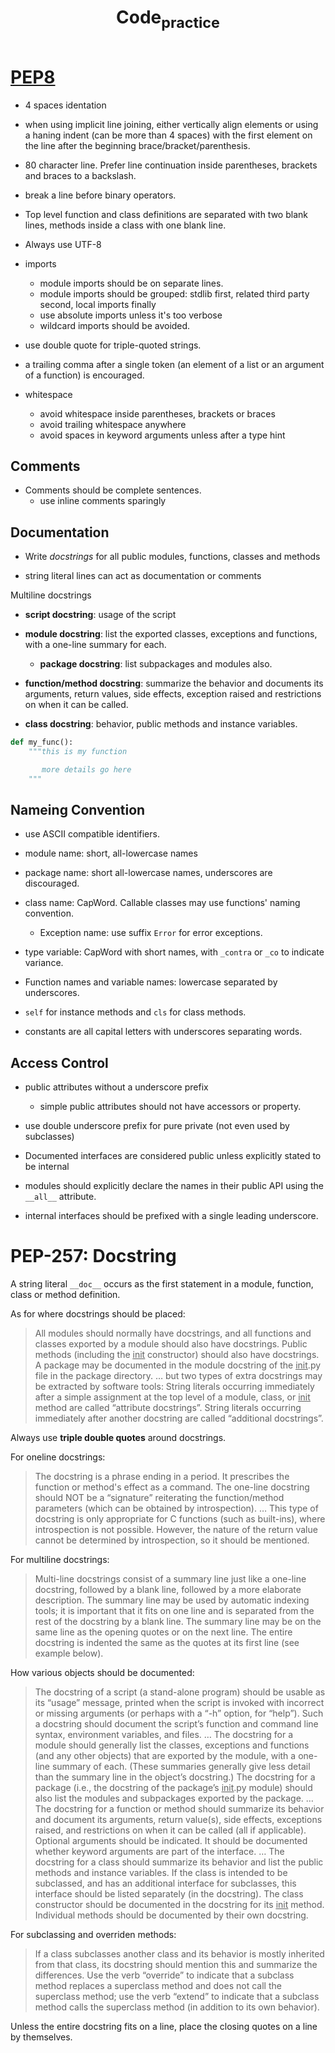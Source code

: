 #+TITLE: Code_practice

* [[https://peps.python.org/pep-0008/][PEP8]]

- 4 spaces identation

- when using implicit line joining, either vertically align elements or using a haning indent (can be more than 4 spaces) with the first element on the line after the beginning brace/bracket/parenthesis.

- 80 character line. Prefer line continuation inside parentheses, brackets and braces to a backslash.

- break a line before binary operators.

- Top level function and class definitions are separated with two blank lines, methods inside a class with one blank line.

- Always use UTF-8

- imports
  + module imports should be on separate lines.
  + module imports should be grouped: stdlib first, related third party second, local imports finally
  + use absolute imports unless it's too verbose
  + wildcard imports should be avoided.

- use double quote for triple-quoted strings.

- a trailing comma after a single token (an element of a list or an argument of a function) is encouraged.

- whitespace
  + avoid whitespace inside parentheses, brackets or braces
  + avoid trailing whitespace anywhere
  + avoid spaces in keyword arguments unless after a type hint

** Comments

- Comments should be complete sentences.
  + use inline comments sparingly

** Documentation

- Write [[>][docstrings]] for all public modules, functions, classes and methods

- string literal lines can act as documentation or comments

Multiline docstrings

- *script docstring*: usage of the script

- *module docstring*: list the exported classes, exceptions and functions, with a one-line summary for each.
  + *package docstring*: list subpackages and modules also.

- *function/method docstring*: summarize the behavior and documents its arguments, return values, side effects, exception raised and restrictions on when it can be called.

- *class docstring*: behavior, public methods and instance variables.

#+begin_src python
def my_func():
    """this is my function

       more details go here
    """
#+end_src


** Nameing Convention

- use ASCII compatible identifiers.

- module name: short, all-lowercase names

- package name: short all-lowercase names, underscores are discouraged.

- class name: CapWord. Callable classes may use functions' naming convention.
  + Exception name: use suffix ~Error~ for error exceptions.

- type variable: CapWord with short names, with ~_contra~ or ~_co~ to indicate variance.

- Function names and variable names: lowercase separated by underscores.

- ~self~ for instance methods and ~cls~ for class methods.

- constants are all capital letters with underscores separating words.

** Access Control

- public attributes without a underscore prefix
  + simple public attributes should not have accessors or property.

- use double underscore prefix for pure private (not even used by subclasses)

- Documented interfaces are considered public unless explicitly stated to be internal

- modules should explicitly declare the names in their public API using the ~__all__~ attribute.

- internal interfaces should be prefixed with a single leading underscore.

* PEP-257: Docstring

A string literal =__doc__= occurs as the first statement in a module, function, class or
method definition.

As for where docstrings should be placed:

#+begin_quote
All modules should normally have docstrings, and all functions and classes
exported by a module should also have docstrings. Public methods (including the
__init__ constructor) should also have docstrings. A package may be documented
in the module docstring of the __init__.py file in the package directory.
...
but two types of extra docstrings may be extracted by software tools:
    String literals occurring immediately after a simple assignment at the top level of a module, class, or __init__ method are called “attribute docstrings”.
    String literals occurring immediately after another docstring are called
    “additional docstrings”.
#+end_quote

Always use *triple double quotes* around docstrings.

For oneline docstrings:

#+begin_quote
The docstring is a phrase ending in a period. It prescribes the function or
method's effect as a command.
The one-line docstring should NOT be a “signature” reiterating the
function/method parameters (which can be obtained by introspection).
...
This type of docstring is only appropriate for C functions (such as built-ins),
where introspection is not possible. However, the nature of the return value
cannot be determined by introspection, so it should be mentioned.
#+end_quote

For multiline docstrings:

#+begin_quote
Multi-line docstrings consist of a summary line just like a one-line docstring,
followed by a blank line, followed by a more elaborate description. The summary
line may be used by automatic indexing tools; it is important that it fits on
one line and is separated from the rest of the docstring by a blank line. The
summary line may be on the same line as the opening quotes or on the next line.
The entire docstring is indented the same as the quotes at its first line (see
example below).
#+end_quote

How various objects should be documented:

#+begin_quote
The docstring of a script (a stand-alone program) should be usable as its
“usage” message, printed when the script is invoked with incorrect or missing
arguments (or perhaps with a “-h” option, for “help”). Such a docstring should
document the script’s function and command line syntax, environment variables,
and files.
...
The docstring for a module should generally list the classes, exceptions and
functions (and any other objects) that are exported by the module, with a
one-line summary of each. (These summaries generally give less detail than the
summary line in the object’s docstring.) The docstring for a package (i.e., the
docstring of the package’s __init__.py module) should also list the modules and
subpackages exported by the package.
...
The docstring for a function or method should summarize its behavior and
document its arguments, return value(s), side effects, exceptions raised, and
restrictions on when it can be called (all if applicable). Optional arguments
should be indicated. It should be documented whether keyword arguments are part
of the interface.
...
The docstring for a class should summarize its behavior and list the public
methods and instance variables. If the class is intended to be subclassed, and
has an additional interface for subclasses, this interface should be listed
separately (in the docstring). The class constructor should be documented in the
docstring for its __init__ method. Individual methods should be documented by
their own docstring.
#+end_quote

For subclassing and overriden methods:

#+begin_quote
If a class subclasses another class and its behavior is mostly inherited from
that class, its docstring should mention this and summarize the differences. Use
the verb “override” to indicate that a subclass method replaces a superclass
method and does not call the superclass method; use the verb “extend” to
indicate that a subclass method calls the superclass method (in addition to its
own behavior).
#+end_quote

Unless the entire docstring fits on a line, place the closing quotes on a line by themselves.
